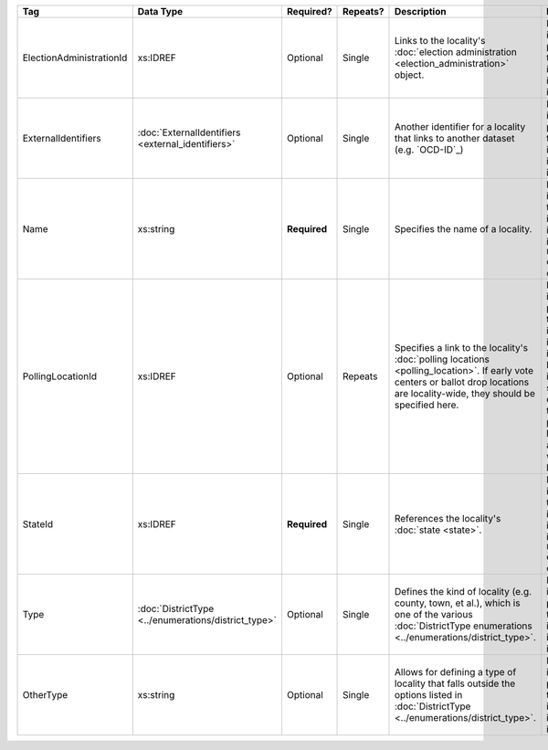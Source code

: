 .. This file is auto-generated.  Do not edit it by hand!

+--------------------------+----------------------------------+--------------+--------------+------------------------------------------+------------------------------------------+
| Tag                      | Data Type                        | Required?    | Repeats?     | Description                              | Error Handling                           |
+==========================+==================================+==============+==============+==========================================+==========================================+
| ElectionAdministrationId | xs:IDREF                         | Optional     | Single       | Links to the locality's :doc:`election   | If the field is invalid or not present,  |
|                          |                                  |              |              | administration                           | then the implementation is required to   |
|                          |                                  |              |              | <election_administration>` object.       | ignore it.                               |
+--------------------------+----------------------------------+--------------+--------------+------------------------------------------+------------------------------------------+
| ExternalIdentifiers      | :doc:`ExternalIdentifiers        | Optional     | Single       | Another identifier for a locality that   | If the element is invalid or not         |
|                          | <external_identifiers>`          |              |              | links to another dataset (e.g.           | present, then the implementation is      |
|                          |                                  |              |              | `OCD-ID`_)                               | required to ignore it.                   |
+--------------------------+----------------------------------+--------------+--------------+------------------------------------------+------------------------------------------+
| Name                     | xs:string                        | **Required** | Single       | Specifies the name of a locality.        | If the field is invalid, then the        |
|                          |                                  |              |              |                                          | implementation is required to ignore the |
|                          |                                  |              |              |                                          | ``Locality`` element containing it.      |
+--------------------------+----------------------------------+--------------+--------------+------------------------------------------+------------------------------------------+
| PollingLocationId        | xs:IDREF                         | Optional     | Repeats      | Specifies a link to the locality's       | If the field is invalid or not present,  |
|                          |                                  |              |              | :doc:`polling locations                  | then the implementation is required to   |
|                          |                                  |              |              | <polling_location>`. If early vote       | ignore it. However, the implementation   |
|                          |                                  |              |              | centers or ballot drop locations are     | should still check to see if there are   |
|                          |                                  |              |              | locality-wide, they should be specified  | any polling locations associated with    |
|                          |                                  |              |              | here.                                    | this locality's state.                   |
+--------------------------+----------------------------------+--------------+--------------+------------------------------------------+------------------------------------------+
| StateId                  | xs:IDREF                         | **Required** | Single       | References the locality's :doc:`state    | If the field is invalid, then the        |
|                          |                                  |              |              | <state>`.                                | implementation is required to ignore the |
|                          |                                  |              |              |                                          | ``Locality`` element containing it.      |
+--------------------------+----------------------------------+--------------+--------------+------------------------------------------+------------------------------------------+
| Type                     | :doc:`DistrictType               | Optional     | Single       | Defines the kind of locality (e.g.       | If the field is invalid or not present,  |
|                          | <../enumerations/district_type>` |              |              | county, town, et al.), which is one of   | then the implementation is required to   |
|                          |                                  |              |              | the various :doc:`DistrictType           | ignore it.                               |
|                          |                                  |              |              | enumerations                             |                                          |
|                          |                                  |              |              | <../enumerations/district_type>`.        |                                          |
+--------------------------+----------------------------------+--------------+--------------+------------------------------------------+------------------------------------------+
| OtherType                | xs:string                        | Optional     | Single       | Allows for defining a type of locality   | If the field is invalid or not present,  |
|                          |                                  |              |              | that falls outside the options listed in | then the implementation is required to   |
|                          |                                  |              |              | :doc:`DistrictType                       | ignore it.                               |
|                          |                                  |              |              | <../enumerations/district_type>`.        |                                          |
+--------------------------+----------------------------------+--------------+--------------+------------------------------------------+------------------------------------------+
